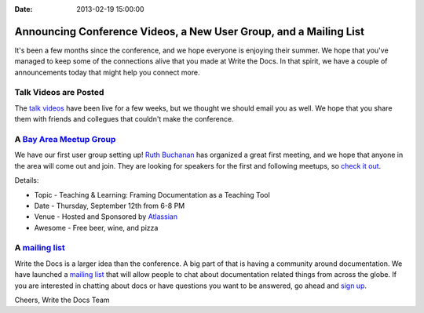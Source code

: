:Date: 2013-02-19 15:00:00

Announcing Conference Videos, a New User Group, and a Mailing List
==================================================================

It's been a few months since the conference, 
and we hope everyone is enjoying their summer.
We hope that you've managed to keep some of the connections alive that you made at Write the Docs.
In that spirit, 
we have a couple of announcements today that might help you connect more.

Talk Videos are Posted
----------------------

The `talk videos`_ have been live for a few weeks, 
but we thought we should email you as well. 
We hope that you share them with friends and collegues that couldn't make the conference. 

A `Bay Area Meetup Group`_
---------------------------

We have our first user group setting up! `Ruth Buchanan`_ has organized a great first meeting, 
and we hope that anyone in the area will come out and join. 
They are looking for speakers for the first and following meetups, 
so `check it out`_.

Details:

* Topic - Teaching & Learning: Framing Documentation as a Teaching Tool
* Date - Thursday, September 12th from 6-8 PM
* Venue - Hosted and Sponsored by `Atlassian`_
* Awesome - Free beer, wine, and pizza

A `mailing list`_
-------------------

Write the Docs is a larger idea than the conference. 
A big part of that is having a community around documentation. 
We have launched a `mailing list`_ that will allow people to chat about documentation related things from across the globe.
If you are interested in chatting about docs or have questions you want to be answered, 
go ahead and `sign up`_.

Cheers,
Write the Docs Team

.. _talk videos: http://www.youtube.com/playlist?list=PLmV2D6sIiX3UpQFzAIWh-_gsUTGCCtFIj
.. _Ruth Buchanan: http://www.linkedin.com/pub/ruth-buchanan/19/8a8/ba
.. _mailing list: https://groups.google.com/forum/#!forum/write-the-docs
.. _sign up: https://groups.google.com/forum/#!forum/write-the-docs
.. _Bay Area Meetup Group: http://www.meetup.com/Write-the-Docs-Meetup-Group/
.. _check it out: http://www.meetup.com/Write-the-Docs-Meetup-Group/events/qwfnmgyrmbqb/
.. _Atlassian: https://www.atlassian.com/
